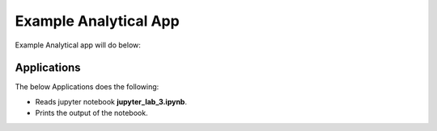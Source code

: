 Example Analytical App
==================

Example Analytical app will do below:

Applications
--------

The below Applications does the following:

* Reads jupyter notebook **jupyter_lab_3.ipynb**.
* Prints the output of the notebook.



